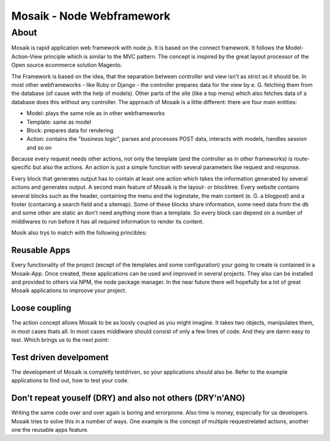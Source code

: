 =========================
Mosaik - Node Webframework
=========================

About
=====

Mosaik is rapid application web framework with node js. It is based on the connect framework. It follows the Model-Action-View principle which is similar to the MVC pattern. The concept is inspired by the great layout processor of the Open source ecommerce solution Magento.

The Framework is based on the idea, that the separation between controller and view isn't as strict as it should be. In most other webframeworks - like Ruby or Django - the controller prepares data for the view by e. G. fetching them from the database (of cause with the help of models). Other parts of the site (like a top menu) which also fetches data of a database does this without any controller. The approach of Mosaik is a little different: there are four main entities:

- Model: plays the same role as in other webframeworks
- Template: same as model
- Block: prepares data for rendering
- Action: contains the "business logic", parses and processes POST data, interacts with models, handles session and so on

Because every request needs other actions, not only the template (and the controller as in other frameworks) is route-specific but also the actions. An action is just a simple function with several parameters like request and response.

Every block that generates output has to contain at least one action which takes the information generated by several actions and generates output.
A second main feature of Mosaik is the layout- or blocktree. Every website contains several blocks such as the header, containing the menu and the loginstate, the main content (e. G. a blogpost) and a footer (containing a search field and a sitemap). Some of these blocks share information, some need data from the db and some other are static an don't need anything more than a template. So every block can depend on a number of middlwares to run before it has all required information to render its content.

Mosik also trys to match with the following princibles:

Reusable Apps
-------------

Every functionality of the project (except of the templates and some configuration) your going to create is contained in a Mosaik-App. Once created, these applications can be used and improved in several projects. They also can be installed and provided to others via NPM, the node package manager. In the near future there will hopefully be a lot of great Mosaik applications to improove your project.

Loose coupling
--------------

The action concept allows Mosaik to be as loosly coupled as you might imagine. It takes two objects, manipulates them,
in most cases thats all. In most cases middlware should consist of only a few lines of code. And they are damn easy to
test. Which brings us to the next point:

Test driven develpoment
-----------------------

The development of Mosaik is completly testdriven, so your applications should also be. Refer to the example
applications to find out, how to test your code.

Don't repeat youself (DRY) and also not others (DRY'n'ANO)
----------------------------------------------------------

Writing the same code over and over again is boring and errorprone. Also time is money, especially for us developers. Mosaik tries to solve this in a number of ways. One example is the concept of multiple requestrelated actions, another one the reusable apps feature.
